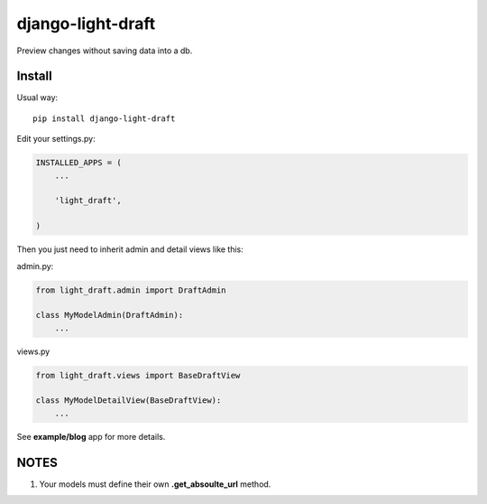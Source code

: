 django-light-draft
==================

Preview changes without saving data into a db.

Install
-------

Usual way:

::

    pip install django-light-draft


Edit your settings.py:

.. code:: python

    INSTALLED_APPS = (
        ...

        'light_draft',

    )


Then you just need to inherit admin and detail views like this:

admin.py:

.. code:: python

    from light_draft.admin import DraftAdmin

    class MyModelAdmin(DraftAdmin):
        ...

views.py

.. code:: python

    from light_draft.views import BaseDraftView

    class MyModelDetailView(BaseDraftView):
        ...


See **example/blog** app for more details.


NOTES
-----

1. Your models must define their own  **.get_absoulte_url** method.
